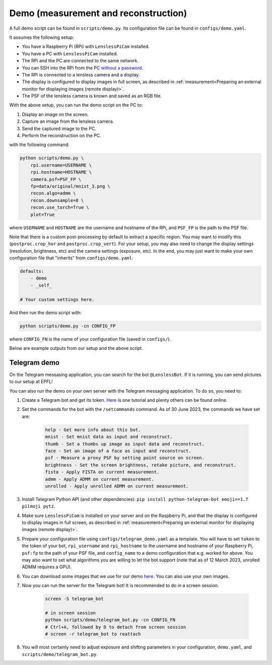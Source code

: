 Demo (measurement and reconstruction)
=====================================

A full demo script can be found in ``scripts/demo.py``. Its configuration
file can be found in ``configs/demo.yaml``.

It assumes the following setup:

* You have a Raspberry Pi (RPi) with ``LenslessPiCam`` installed.
* You have a PC with ``LenslessPiCam`` installed.
* The RPi and the PC are connected to the same network.
* You can SSH into the RPi from the PC `without a password <https://medium.com/@bezzam/headless-and-passwordless-interfacing-with-a-raspberry-pi-ssh-453dd75154c3>`_.
* The RPi is connected to a lensless camera and a display.
* The display is configured to display images in full screen, as described in :ref:`measurement<Preparing an external monitor for displaying images (remote display)>`.
* The PSF of the lensless camera is known and saved as an RGB file.

.. image:: demo_setup.png
    :alt: Example setup for the demo.
    :align: center

With the above setup, you can run the demo script on the PC to:

#. Display an image on the screen.
#. Capture an image from the lensless camera.
#. Send the captured image to the PC.
#. Perform the reconstruction on the PC.

with the following command:

.. code-block:: bash

    python scripts/demo.py \
        rpi.username=USERNAME \
        rpi.hostname=HOSTNAME \
        camera.psf=PSF_FP \
        fp=data/original/mnist_3.png \
        recon.algo=admm \
        recon.downsample=8 \
        recon.use_torch=True \
        plot=True

where ``USERNAME`` and ``HOSTNAME`` are the username and hostname of the RPi,
and ``PSF_FP`` is the path to the PSF file.

Note that there is a custom post-processing by default to extract a 
specific region. You may want to modify this (``postproc.crop_hor``
and ``postproc.crop_vert``). For your setup, you may also need to change
the display settings (resolution, brightness, etc) and the camera settings
(exposure, etc). In the end, you may just want to make your own configuration
file that "inherits" from ``configs/demo.yaml``:

.. code-block:: yaml

    defaults:
        - demo
        - _self_

    # Your custom settings here.

And then run the demo script with:

.. code-block:: bash

    python scripts/demo.py -cn CONFIG_FP

where ``CONFIG_FN`` is the name of your configuration file (saved in
``configs/``).

Below are example outputs from our setup and the above script.

.. image:: https://github.com/LCAV/LenslessPiCam/raw/main/scripts/recon/example.png
    :alt: Example demo output.
    :align: center


Telegram demo
-------------

On the Telegram messasing application, you can search for the bot ``@LenslessBot``. If
it is running, you can send pictures to our setup at EPFL!

You can also run the demo on your own server with the Telegram messaging application. To do so, 
you need to:

#. Create a Telegram bot and get its token. `Here <https://zlliu.medium.com/quickstart-coding-your-own-python-telegram-bot-1c3168e04d9d>`_ is one tutorial and plenty others can be found online.

#. Set the commands for the bot with the ``/setcommands`` command. As of 30 June 2023, the commands we have set are:

    .. code :: none

        help - Get more info about this bot.
        mnist - Set mnist data as input and reconstruct.
        thumb - Set a thumbs up image as input data and reconstruct.
        face - Set an image of a face as input and reconstruct.
        psf - Measure a proxy PSF by setting point source on screen.
        brightness - Set the screen brightness, retake picture, and reconstruct.
        fista - Apply FISTA on current measurement.
        admm - Apply ADMM on current measurement.
        unrolled - Apply unrolled ADMM on current measurement.

#. Install Telegram Python API (and other dependencies): ``pip install python-telegram-bot emoji==1.7 pilmoji pytz``.

#. Make sure ``LenslessPiCam`` is installed on your server and on the Raspberry Pi, and that the display is configured to display images in full screen, as described in :ref:`measurement<Preparing an external monitor for displaying images (remote display)>`.

#. Prepare your configuration file using ``configs/telegram_demo.yaml`` as a template. You will have to set ``token`` to the token of your bot, ``rpi_username`` and ``rpi_hostname`` to the username and hostname of your Raspberry Pi, ``psf:fp`` to the path of your PSF file, and ``config_name`` to a demo configuration that e.g. worked for above. You may also want to set what algorithms you are willing to let the bot support (note that as of 12 March 2023, unrolled ADMM requires a GPU).

#. You can download some images that we use for our demo `here <https://drive.switch.ch/index.php/s/NdgHlcDeHVDH5ww?path=%2Foriginal>`_. You can also use your own images.

#. Now you can run the server for the Telegram bot! It is recommended to do in a screen session.

    .. code-block:: bash

        screen -S telegram_bot

        # in screen session
        python scripts/demo/telegram_bot.py -cn CONFIG_FN
        # Ctrl+A, followed by D to detach from screen session
        # screen -r telegram_bot to reattach

#. You will most certainly need to adjust exposure and shifting parameters in your configuration, ``demo.yaml``, and ``scripts/demo/telegram_bot.py``.



